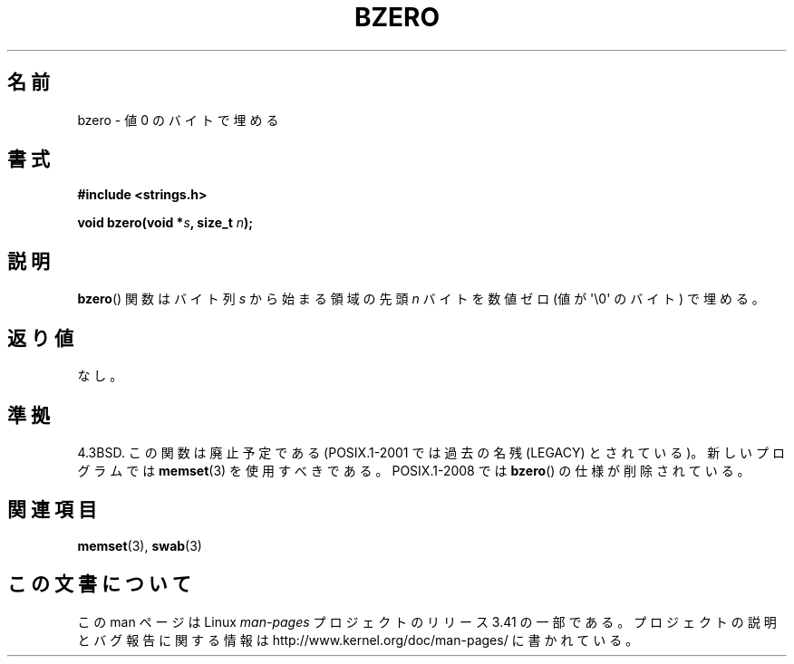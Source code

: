 .\" Copyright 1993 David Metcalfe (david@prism.demon.co.uk)
.\"
.\" Permission is granted to make and distribute verbatim copies of this
.\" manual provided the copyright notice and this permission notice are
.\" preserved on all copies.
.\"
.\" Permission is granted to copy and distribute modified versions of this
.\" manual under the conditions for verbatim copying, provided that the
.\" entire resulting derived work is distributed under the terms of a
.\" permission notice identical to this one.
.\"
.\" Since the Linux kernel and libraries are constantly changing, this
.\" manual page may be incorrect or out-of-date.  The author(s) assume no
.\" responsibility for errors or omissions, or for damages resulting from
.\" the use of the information contained herein.  The author(s) may not
.\" have taken the same level of care in the production of this manual,
.\" which is licensed free of charge, as they might when working
.\" professionally.
.\"
.\" Formatted or processed versions of this manual, if unaccompanied by
.\" the source, must acknowledge the copyright and authors of this work.
.\"
.\" References consulted:
.\"     Linux libc source code
.\"     Lewine's _POSIX Programmer's Guide_ (O'Reilly & Associates, 1991)
.\"     386BSD man pages
.\" Modified Sat Jul 24 21:28:17 1993 by Rik Faith <faith@cs.unc.edu>
.\" Modified Tue Oct 22 23:49:37 1996 by Eric S. Raymond <esr@thyrsus.com>
.\"*******************************************************************
.\"
.\" This file was generated with po4a. Translate the source file.
.\"
.\"*******************************************************************
.TH BZERO 3 2008\-08\-06 Linux "Linux Programmer's Manual"
.SH 名前
bzero \- 値 0 のバイトで埋める
.SH 書式
.nf
\fB#include <strings.h>\fP
.sp
\fBvoid bzero(void *\fP\fIs\fP\fB, size_t \fP\fIn\fP\fB);\fP
.fi
.SH 説明
\fBbzero\fP()  関数は バイト列 \fIs\fP から始まる領域の先頭 \fIn\fP バイトを 数値ゼロ (値が \(aq\e0\(aq のバイト)
で埋める。
.SH 返り値
なし。
.SH 準拠
4.3BSD.  この関数は廃止予定である (POSIX.1\-2001 では 過去の名残 (LEGACY) とされている)。新しいプログラムでは
\fBmemset\fP(3)  を使用すべきである。 POSIX.1\-2008 では \fBbzero\fP()  の仕様が削除されている。
.SH 関連項目
\fBmemset\fP(3), \fBswab\fP(3)
.SH この文書について
この man ページは Linux \fIman\-pages\fP プロジェクトのリリース 3.41 の一部
である。プロジェクトの説明とバグ報告に関する情報は
http://www.kernel.org/doc/man\-pages/ に書かれている。
